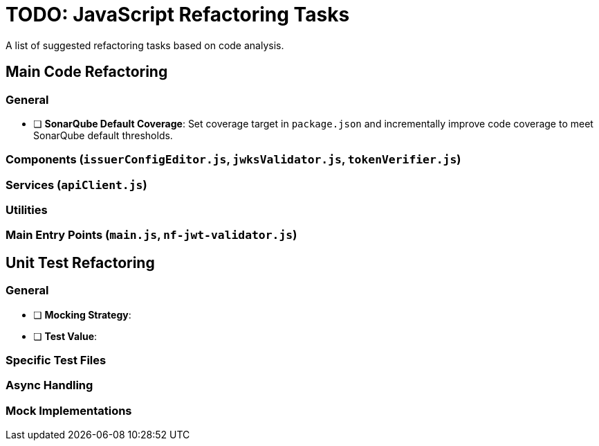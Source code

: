 = TODO: JavaScript Refactoring Tasks

A list of suggested refactoring tasks based on code analysis.

== Main Code Refactoring

=== General
- [ ] **SonarQube Default Coverage**: Set coverage target in `package.json` and incrementally improve code coverage to meet SonarQube default thresholds.

=== Components (`issuerConfigEditor.js`, `jwksValidator.js`, `tokenVerifier.js`)

=== Services (`apiClient.js`)

=== Utilities

=== Main Entry Points (`main.js`, `nf-jwt-validator.js`)

== Unit Test Refactoring

=== General
- [ ] **Mocking Strategy**:
- [ ] **Test Value**:

=== Specific Test Files

=== Async Handling

=== Mock Implementations
